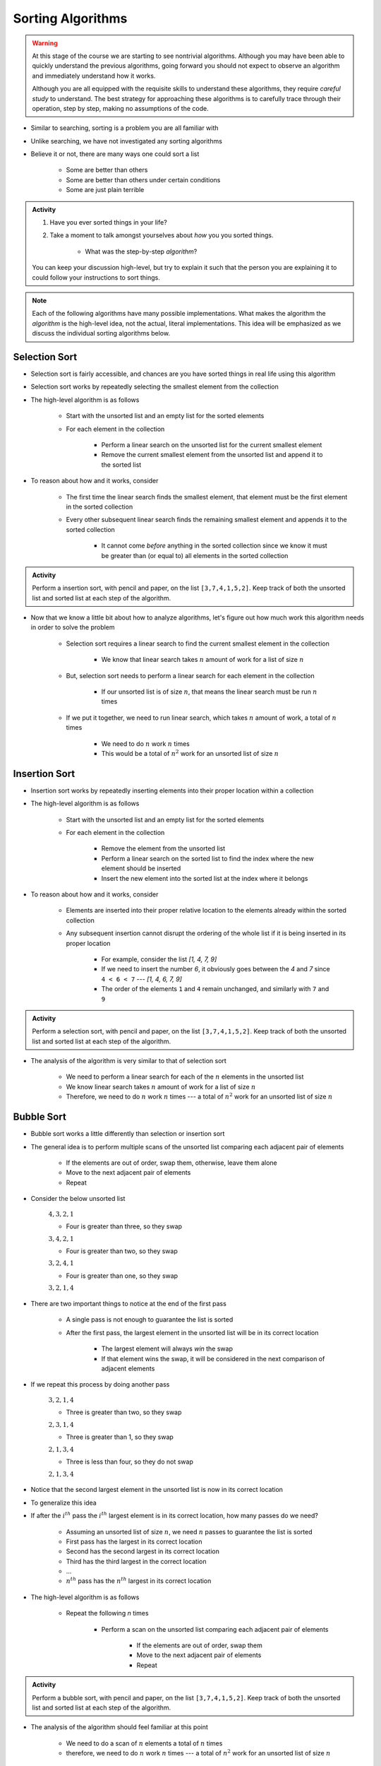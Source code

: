******************
Sorting Algorithms
******************

.. Warning::

    At this stage of the course we are starting to see nontrivial algorithms. Although you may have been able to quickly
    understand the previous algorithms, going forward you should not expect to observe an algorithm and immediately
    understand how it works.

    Although you are all equipped with the requisite skills to understand these algorithms, they require *careful study*
    to understand. The best strategy for approaching these algorithms is to carefully trace through their operation,
    step by step, making no assumptions of the code.


* Similar to searching, sorting is a problem you are all familiar with
* Unlike searching, we have not investigated any sorting algorithms
* Believe it or not, there are many ways one could sort a list

    * Some are better than others
    * Some are better than others under certain conditions
    * Some are just plain terrible

.. admonition:: Activity
    :class: activity

    #. Have you ever sorted things in your life?
    #. Take a moment to talk amongst yourselves about *how* you you sorted things.

        * What was the step-by-step *algorithm*?

    You can keep your discussion high-level, but try to explain it such that the person you are explaining it to could
    follow your instructions to sort things.

.. note::

    Each of the following algorithms have many possible implementations. What makes the algorithm the *algorithm* is the
    high-level idea, not the actual, literal implementations. This idea will be emphasized as we discuss the individual
    sorting algorithms below.


Selection Sort
==============

.. image:: selection_sort.gif
   :height: 333 px
   :align: center
   :target: https://en.wikipedia.org/wiki/Selection_sort


* Selection sort is fairly accessible, and chances are you have sorted things in real life using this algorithm
* Selection sort works by repeatedly selecting the smallest element from the collection
* The high-level algorithm is as follows

    * Start with the unsorted list and an empty list for the sorted elements
    * For each element in the collection

        * Perform a linear search on the unsorted list for the current smallest element
        * Remove the current smallest element from the unsorted list and append it to the sorted list


* To reason about how and it works, consider

    * The first time the linear search finds the smallest element, that element must be the first element in the sorted collection
    * Every other subsequent linear search finds the remaining smallest element and appends it to the sorted collection

        * It cannot come *before* anything in the sorted collection since we know it must be greater than (or equal to) all elements in the sorted collection


.. admonition:: Activity
    :class: activity

    Perform a insertion sort, with pencil and paper, on the list ``[3,7,4,1,5,2]``. Keep track of both the unsorted list
    and sorted list at each step of the algorithm.


* Now that we know a little bit about how to analyze algorithms, let's figure out how much work this algorithm needs in order to solve the problem

    * Selection sort requires a linear search to find the current smallest element in the collection

        * We know that linear search takes :math:`n` amount of work for a list of size :math:`n`

    * But, selection sort needs to perform a linear search for each element in the collection

        * If our unsorted list is of size :math:`n`, that means the linear search must be run :math:`n` times

    * If we put it together, we need to run linear search, which takes :math:`n` amount of work, a total of :math:`n` times

        * We need to do :math:`n` work :math:`n` times
        * This would be a total of :math:`n^{2}` work for an unsorted list of size :math:`n`


.. code-block:: python
    :linenos:

    def selection_sort(collection):
        sorted_collection = []
        for _ in range(len(collection)):
            current_smallest = collection[0]
            for element in collection:
                if element < current_smallest:
                    current_smallest = element
            collection.remove(current_smallest)
            sorted_collection.append(current_smallest)
        return sorted_collection


.. raw:: html

    <iframe width="560" height="315" src="https://www.youtube.com/embed/ADD6jsSS9HI" frameborder="0" allowfullscreen></iframe>


Insertion Sort
==============

.. image:: insertion_sort.gif
   :height: 333 px
   :align: center
   :target: https://en.wikipedia.org/wiki/Insertion_sort


* Insertion sort works by repeatedly inserting elements into their proper location within a collection
* The high-level algorithm is as follows

    * Start with the unsorted list and an empty list for the sorted elements
    * For each element in the collection

        * Remove the element from the unsorted list
        * Perform a linear search on the sorted list to find the index where the new element should be inserted
        * Insert the new element into the sorted list at the index where it belongs


* To reason about how and it works, consider

    * Elements are inserted into their proper relative location to the elements already within the sorted collection
    * Any subsequent insertion cannot disrupt the ordering of the whole list if it is being inserted in its proper location

        * For example, consider the list `[1, 4, 7, 9]`
        * If we need to insert the number `6`, it obviously goes between the `4` and `7` since ``4 < 6 < 7`` --- `[1, 4, 6, 7, 9]`
        * The order of the elements ``1`` and ``4`` remain unchanged, and similarly with ``7`` and ``9``



.. admonition:: Activity
    :class: activity

    Perform a selection sort, with pencil and paper, on the list ``[3,7,4,1,5,2]``. Keep track of both the unsorted list
    and sorted list at each step of the algorithm.


* The analysis of the algorithm is very similar to that of selection sort

    * We need to perform a linear search for each of the :math:`n` elements in the unsorted list
    * We know linear search takes :math:`n` amount of work for a list of size :math:`n`
    * Therefore, we need to do :math:`n` work :math:`n` times --- a total of :math:`n^{2}` work for an unsorted list of size :math:`n`


.. code-block:: python
    :linenos:

    def insertion_sort(collection):
        sorted_collection = []
        for element in collection:
            i = 0
            # Scan sorted collection to find insertion spot
            while i < len(sorted_collection) and sorted_collection[i] < element:
                i += 1
            sorted_collection.insert(i, element)
        return sorted_collection


.. raw:: html

    <iframe width="560" height="315" src="https://www.youtube.com/embed/ofZ5ygghj9g" frameborder="0" allowfullscreen></iframe>


Bubble Sort
===========

.. image:: bubble_sort.gif
   :height: 333 px
   :align: center
   :target: https://en.wikipedia.org/wiki/Bubble_sort

* Bubble sort works a little differently than selection or insertion sort
* The general idea is to perform multiple scans of the unsorted list comparing each adjacent pair of elements

    * If the elements are out of order, swap them, otherwise, leave them alone
    * Move to the next adjacent pair of elements
    * Repeat

* Consider the below unsorted list

    :math:`4, 3, 2, 1`

    * Four is greater than three, so they swap

    :math:`3, 4, 2, 1`

    * Four is greater than two, so they swap

    :math:`3, 2, 4, 1`

    * Four is greater than one, so they swap

    :math:`3, 2, 1, 4`

* There are two important things to notice at the end of the first pass

    * A single pass is not enough to guarantee the list is sorted
    * After the first pass, the largest element in the unsorted list will be in its correct location

        * The largest element will always *win* the swap
        * If that element wins the swap, it will be considered in the next comparison of adjacent elements

* If we repeat this process by doing another pass

    :math:`3, 2, 1, 4`

    * Three is greater than two, so they swap

    :math:`2, 3, 1, 4`

    * Three is greater than 1, so they swap

    :math:`2, 1, 3, 4`

    *  Three is less than four, so they do not swap

    :math:`2, 1, 3, 4`


* Notice that the second largest element in the unsorted list is now in its correct location

* To generalize this idea
* If after the :math:`i^{th}` pass the :math:`i^{th}` largest element is in its correct location, how many passes do we need?

    * Assuming an unsorted list of size :math:`n`, we need :math:`n` passes to guarantee the list is sorted
    * First pass has the largest in its correct location
    * Second has the second largest in its correct location
    * Third has the third largest in the correct location
    * ...
    * :math:`n^{th}` pass has the :math:`n^{th}` largest in its correct location

* The high-level algorithm is as follows

    * Repeat the following `n` times

        * Perform a scan on the unsorted list comparing each adjacent pair of elements

            * If the elements are out of order, swap them
            * Move to the next adjacent pair of elements
            * Repeat


.. admonition:: Activity
    :class: activity

    Perform a bubble sort, with pencil and paper, on the list ``[3,7,4,1,5,2]``. Keep track of both the unsorted list
    and sorted list at each step of the algorithm.


* The analysis of the algorithm should feel familiar at this point

    * We need to do a scan of :math:`n` elements a total of :math:`n` times
    * therefore, we need to do :math:`n` work :math:`n` times --- a total of :math:`n^{2}` work for an unsorted list of size :math:`n`

.. code-block:: python
    :linenos:

    def bubble_sort(collection):
        collection = collection[:]
        for j in range(len(collection)):
            for i in range(len(collection) - 1 - j):
                if collection[i] > collection[i + 1]:
                    collection[i], collection[i + 1] = collection[i + 1], collection[i]
        return collection

* We could improve the algorithm slightly
* Consider being asked to sort an already sorted list with bubble sort
* It would be rather silly doing :math:`n` passes on the list to sort it if we know it's already sorted
* Instead, we can repeatedly do passes on the list until we complete a full scan without any swaps

    * If there was no swaps, it means nothing was out of order, which means the list os sorted

.. code-block:: python
    :linenos:

    def bubble_sort_improved(collection):
        collection = collection[:]
        has_swapped = True
        complete_cells = 0
        while has_swapped:
            has_swapped = False
            for i in range(len(collection) - 1 - complete_cells):
                if collection[i] > collection[i + 1]:
                    collection[i], collection[i + 1] = collection[i + 1], collection[i]
                    has_swapped = True
            complete_cells += 1
        return collection

.. raw:: html

    <iframe width="560" height="315" src="https://www.youtube.com/embed/NfmAFOlM5Jw" frameborder="0" allowfullscreen></iframe>
	

Sorting Algorithm Visualizations
================================

* http://www.sorting-algorithms.com/

   
For Next Class
==============

* Read `Chapter 18 of the text <http://openbookproject.net/thinkcs/python/english3e/recursion.html>`_

